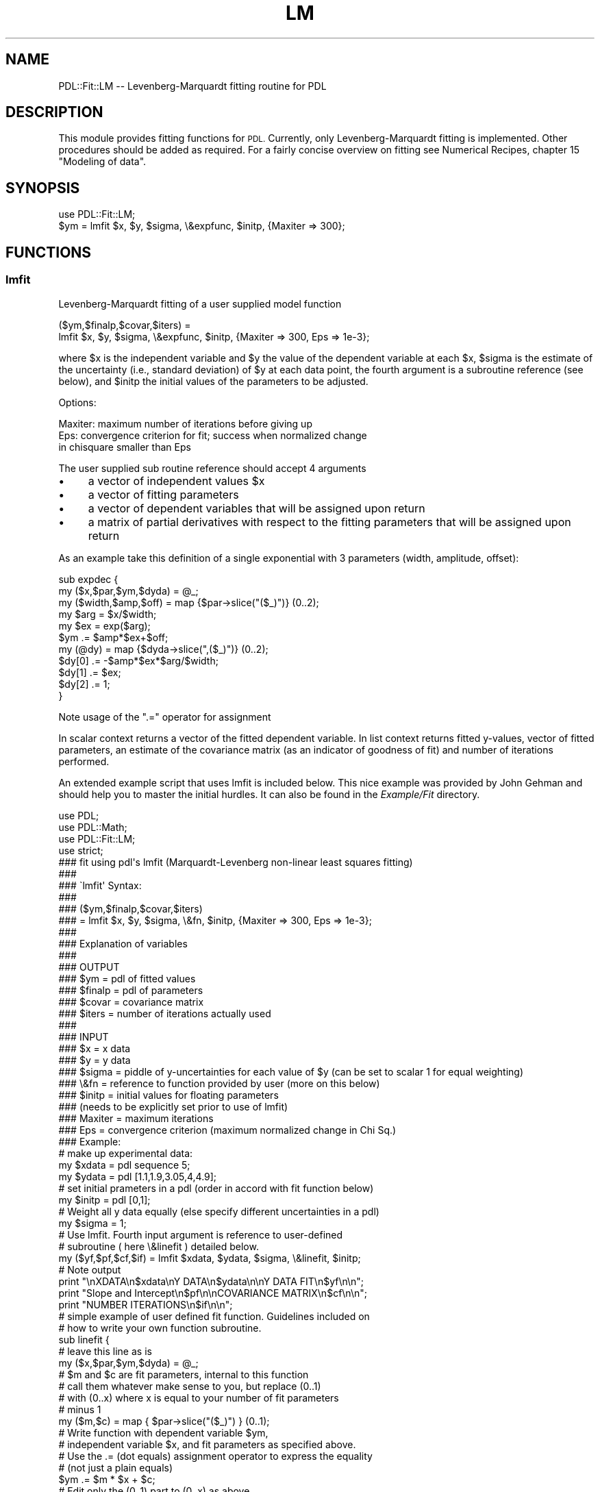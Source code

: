 .\" Automatically generated by Pod::Man 4.14 (Pod::Simple 3.40)
.\"
.\" Standard preamble:
.\" ========================================================================
.de Sp \" Vertical space (when we can't use .PP)
.if t .sp .5v
.if n .sp
..
.de Vb \" Begin verbatim text
.ft CW
.nf
.ne \\$1
..
.de Ve \" End verbatim text
.ft R
.fi
..
.\" Set up some character translations and predefined strings.  \*(-- will
.\" give an unbreakable dash, \*(PI will give pi, \*(L" will give a left
.\" double quote, and \*(R" will give a right double quote.  \*(C+ will
.\" give a nicer C++.  Capital omega is used to do unbreakable dashes and
.\" therefore won't be available.  \*(C` and \*(C' expand to `' in nroff,
.\" nothing in troff, for use with C<>.
.tr \(*W-
.ds C+ C\v'-.1v'\h'-1p'\s-2+\h'-1p'+\s0\v'.1v'\h'-1p'
.ie n \{\
.    ds -- \(*W-
.    ds PI pi
.    if (\n(.H=4u)&(1m=24u) .ds -- \(*W\h'-12u'\(*W\h'-12u'-\" diablo 10 pitch
.    if (\n(.H=4u)&(1m=20u) .ds -- \(*W\h'-12u'\(*W\h'-8u'-\"  diablo 12 pitch
.    ds L" ""
.    ds R" ""
.    ds C` ""
.    ds C' ""
'br\}
.el\{\
.    ds -- \|\(em\|
.    ds PI \(*p
.    ds L" ``
.    ds R" ''
.    ds C`
.    ds C'
'br\}
.\"
.\" Escape single quotes in literal strings from groff's Unicode transform.
.ie \n(.g .ds Aq \(aq
.el       .ds Aq '
.\"
.\" If the F register is >0, we'll generate index entries on stderr for
.\" titles (.TH), headers (.SH), subsections (.SS), items (.Ip), and index
.\" entries marked with X<> in POD.  Of course, you'll have to process the
.\" output yourself in some meaningful fashion.
.\"
.\" Avoid warning from groff about undefined register 'F'.
.de IX
..
.nr rF 0
.if \n(.g .if rF .nr rF 1
.if (\n(rF:(\n(.g==0)) \{\
.    if \nF \{\
.        de IX
.        tm Index:\\$1\t\\n%\t"\\$2"
..
.        if !\nF==2 \{\
.            nr % 0
.            nr F 2
.        \}
.    \}
.\}
.rr rF
.\" ========================================================================
.\"
.IX Title "LM 3"
.TH LM 3 "2019-12-08" "perl v5.32.0" "User Contributed Perl Documentation"
.\" For nroff, turn off justification.  Always turn off hyphenation; it makes
.\" way too many mistakes in technical documents.
.if n .ad l
.nh
.SH "NAME"
PDL::Fit::LM \-\- Levenberg\-Marquardt fitting routine for PDL
.SH "DESCRIPTION"
.IX Header "DESCRIPTION"
This module provides fitting functions for \s-1PDL.\s0 Currently, only
Levenberg-Marquardt fitting is implemented. Other procedures should
be added as required. For a fairly concise overview on fitting
see Numerical Recipes, chapter 15 \*(L"Modeling of data\*(R".
.SH "SYNOPSIS"
.IX Header "SYNOPSIS"
.Vb 2
\& use PDL::Fit::LM;
\& $ym = lmfit $x, $y, $sigma, \e&expfunc, $initp, {Maxiter => 300};
.Ve
.SH "FUNCTIONS"
.IX Header "FUNCTIONS"
.SS "lmfit"
.IX Subsection "lmfit"
Levenberg-Marquardt fitting of a user supplied model function
.PP
.Vb 2
\& ($ym,$finalp,$covar,$iters) =
\&      lmfit $x, $y, $sigma, \e&expfunc, $initp, {Maxiter => 300, Eps => 1e\-3};
.Ve
.PP
where \f(CW$x\fR is the independent variable and \f(CW$y\fR the value of the dependent variable at each \f(CW$x\fR, \f(CW$sigma\fR is the estimate of the uncertainty (i.e., standard deviation) of \f(CW$y\fR at each data point, the fourth argument is a subroutine reference (see below), and \f(CW$initp\fR the initial values of the parameters to be adjusted.
.PP
Options:
.PP
.Vb 3
\& Maxiter:  maximum number of iterations before giving up
\& Eps:      convergence criterion for fit; success when normalized change
\&           in chisquare smaller than Eps
.Ve
.PP
The user supplied sub routine reference should accept 4 arguments
.IP "\(bu" 4
a vector of independent values \f(CW$x\fR
.IP "\(bu" 4
a vector of fitting parameters
.IP "\(bu" 4
a vector of dependent variables that will be assigned upon return
.IP "\(bu" 4
a matrix of partial derivatives with respect to the fitting parameters
that will be assigned upon return
.PP
As an example take this definition of a single exponential with
3 parameters (width, amplitude, offset):
.PP
.Vb 11
\& sub expdec {
\&   my ($x,$par,$ym,$dyda) = @_;
\&   my ($width,$amp,$off) = map {$par\->slice("($_)")} (0..2);
\&   my $arg = $x/$width;
\&   my $ex = exp($arg);
\&   $ym .= $amp*$ex+$off;
\&   my (@dy) = map {$dyda\->slice(",($_)")} (0..2);
\&   $dy[0] .= \-$amp*$ex*$arg/$width;
\&   $dy[1] .= $ex;
\&   $dy[2] .= 1;
\& }
.Ve
.PP
Note usage of the \f(CW\*(C`.=\*(C'\fR operator for assignment
.PP
In scalar context returns a vector of the fitted dependent
variable. In list context returns fitted y\-values, vector
of fitted parameters, an estimate of the covariance matrix
(as an indicator of goodness of fit) and number of iterations
performed.
.PP
An extended example script that uses lmfit is included below.
This nice example was provided by John Gehman and should
help you to master the initial hurdles. It can also be found in
the \fIExample/Fit\fR directory.
.PP
.Vb 4
\&   use PDL;
\&   use PDL::Math;
\&   use PDL::Fit::LM;
\&   use strict;
\&
\&
\&   ### fit using pdl\*(Aqs lmfit (Marquardt\-Levenberg non\-linear least squares fitting)
\&   ###
\&   ### \`lmfit\*(Aq Syntax: 
\&   ###
\&   ### ($ym,$finalp,$covar,$iters)
\&   ###  = lmfit $x, $y, $sigma, \e&fn, $initp, {Maxiter => 300, Eps => 1e\-3};
\&   ###
\&   ### Explanation of variables
\&   ### 
\&   ### OUTPUT
\&   ### $ym     = pdl of fitted values
\&   ### $finalp = pdl of parameters
\&   ### $covar  = covariance matrix
\&   ### $iters  = number of iterations actually used
\&   ###
\&   ### INPUT
\&   ### $x      = x data
\&   ### $y      = y data
\&   ### $sigma  = piddle of y\-uncertainties for each value of $y (can be set to scalar 1 for equal weighting)
\&   ### \e&fn    = reference to function provided by user (more on this below)
\&   ### $initp  = initial values for floating parameters
\&   ###               (needs to be explicitly set prior to use of lmfit)
\&   ### Maxiter = maximum iterations
\&   ### Eps     = convergence criterion (maximum normalized change in Chi Sq.)
\&
\&   ### Example:
\&   # make up experimental data:
\&   my $xdata = pdl sequence 5;
\&   my $ydata = pdl [1.1,1.9,3.05,4,4.9];
\&
\&   # set initial prameters in a pdl (order in accord with fit function below)
\&   my $initp = pdl [0,1];
\&
\&   # Weight all y data equally (else specify different uncertainties in a pdl)
\&   my $sigma = 1;
\&
\&   # Use lmfit. Fourth input argument is reference to user\-defined 
\&   # subroutine ( here \e&linefit ) detailed below.
\&   my ($yf,$pf,$cf,$if) = lmfit $xdata, $ydata, $sigma, \e&linefit, $initp;
\&
\&   # Note output
\&   print "\enXDATA\en$xdata\enY DATA\en$ydata\en\enY DATA FIT\en$yf\en\en";
\&   print "Slope and Intercept\en$pf\en\enCOVARIANCE MATRIX\en$cf\en\en";
\&   print "NUMBER ITERATIONS\en$if\en\en";
\&
\&
\&   # simple example of user defined fit function. Guidelines included on
\&   # how to write your own function subroutine.
\&   sub linefit {
\&
\&           # leave this line as is
\&           my ($x,$par,$ym,$dyda) = @_;
\&
\&           # $m and $c are fit parameters, internal to this function
\&           # call them whatever make sense to you, but replace (0..1)
\&           # with (0..x) where x is equal to your number of fit parameters
\&           # minus 1
\&           my ($m,$c) = map { $par\->slice("($_)") } (0..1);
\&
\&           # Write function with dependent variable $ym,
\&           # independent variable $x, and fit parameters as specified above.
\&           # Use the .= (dot equals) assignment operator to express the equality 
\&           # (not just a plain equals)
\&           $ym .= $m * $x + $c;
\&
\&           # Edit only the (0..1) part to (0..x) as above
\&           my (@dy) = map {$dyda \-> slice(",($_)") } (0..1);
\&
\&           # Partial derivative of the function with respect to first 
\&           # fit parameter ($m in this case). Again, note .= assignment 
\&           # operator (not just "equals")
\&           $dy[0] .= $x;
\&
\&           # Partial derivative of the function with respect to next 
\&           # fit parameter ($y in this case)
\&           $dy[1] .= 1;
\&
\&           # Add $dy[ ] .= () lines as necessary to supply 
\&           # partial derivatives for all floating parameters.
\&   }
.Ve
.SS "tlmfit"
.IX Subsection "tlmfit"
threaded version of Levenberg-Marquardt fitting routine mfit
.PP
.Vb 2
\& tlmfit $x, $y, float(1)\->dummy(0), $na, float(200), float(1e\-4),
\&       $ym=null, $afit=null, \e&expdec;
.Ve
.PP
.Vb 2
\&  Signature: tlmfit(x(n);y(n);sigma(n);initp(m);iter();eps();[o] ym(n);[o] finalp(m);
\&           OtherPar => subref)
.Ve
.PP
a threaded version of \f(CW\*(C`lmfit\*(C'\fR by using perl threading. Direct
threading in \f(CW\*(C`lmfit\*(C'\fR seemed difficult since we have an if condition
in the iteration. In principle that can be worked around by
using \f(CW\*(C`where\*(C'\fR but .... Send a threaded \f(CW\*(C`lmfit\*(C'\fR version if
you work it out!
.PP
Since we are using perl threading here speed is not really great
but it is just convenient to have a threaded version for many
applications (no explicit for-loops required, etc). Suffers from
some of the current limitations of perl level threading.
.SH "BUGS"
.IX Header "BUGS"
Not known yet.
.SH "AUTHOR"
.IX Header "AUTHOR"
This file copyright (C) 1999, Christian Soeller
(c.soeller@auckland.ac.nz).  All rights reserved. There is no
warranty. You are allowed to redistribute this software documentation
under certain conditions. For details, see the file \s-1COPYING\s0 in the \s-1PDL\s0
distribution. If this file is separated from the \s-1PDL\s0 distribution, the
copyright notice should be included in the file.
